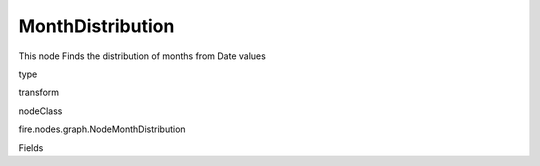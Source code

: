 
MonthDistribution
^^^^^^ 

This node Finds the distribution of months from Date values

type

transform

nodeClass

fire.nodes.graph.NodeMonthDistribution

Fields

+----------------+------------------+------------------------------------+
|      Name      |       Title      |             Description            |
+----------------+------------------+------------------------------------+
| graphType | Chart Type | input graph type | 
+----------------+------------------+------------------------------------+
| yCols | Y Columns | input to y axis | 
+----------------+------------------+------------------------------------+
